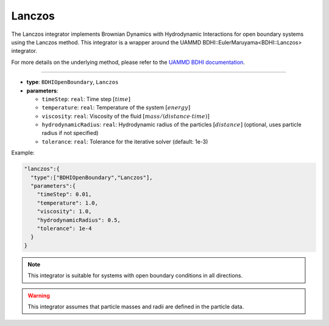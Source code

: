 Lanczos
-------

The Lanczos integrator implements Brownian Dynamics with Hydrodynamic Interactions for open boundary systems using the Lanczos method. This integrator is a wrapper around the UAMMD BDHI::EulerMaruyama<BDHI::Lanczos> integrator.

For more details on the underlying method, please refer to the `UAMMD BDHI documentation <https://uammd.readthedocs.io/en/latest/Integrator/BrownianHydrodynamics.html>`_.

----

* **type**: ``BDHIOpenBoundary``, ``Lanczos``
* **parameters**:

  * ``timeStep``: ``real``: Time step :math:`[time]`
  * ``temperature``: ``real``: Temperature of the system :math:`[energy]`
  * ``viscosity``: ``real``: Viscosity of the fluid :math:`[mass/(distance \cdot time)]`
  * ``hydrodynamicRadius``: ``real``: Hydrodynamic radius of the particles :math:`[distance]` (optional, uses particle radius if not specified)
  * ``tolerance``: ``real``: Tolerance for the iterative solver (default: 1e-3)

Example:

.. code-block::

   "lanczos":{
     "type":["BDHIOpenBoundary","Lanczos"],
     "parameters":{
       "timeStep": 0.01,
       "temperature": 1.0,
       "viscosity": 1.0,
       "hydrodynamicRadius": 0.5,
       "tolerance": 1e-4
     }
   }

.. note::
   This integrator is suitable for systems with open boundary conditions in all directions.

.. warning::
   This integrator assumes that particle masses and radii are defined in the particle data.
